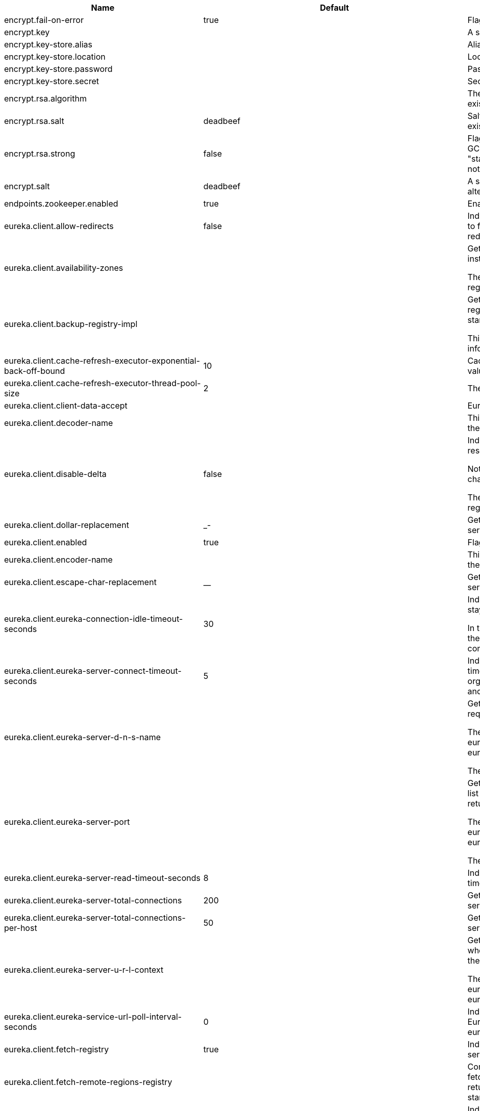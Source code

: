 |===
|Name | Default | Description

|encrypt.fail-on-error | true | Flag to say that a process should fail if there is an encryption or decryption
 error.

|encrypt.key |  | A symmetric key. As a stronger alternative consider using a keystore.

|encrypt.key-store.alias |  | Alias for a key in the store.

|encrypt.key-store.location |  | Location of the key store file, e.g. classpath:/keystore.jks.

|encrypt.key-store.password |  | Password that locks the keystore.

|encrypt.key-store.secret |  | Secret protecting the key (defaults to the same as the password).

|encrypt.rsa.algorithm |  | The RSA algorithm to use (DEFAULT or OEAP). Once it is set do not change it (or
 existing ciphers will not a decryptable).

|encrypt.rsa.salt | deadbeef | Salt for the random secret used to encrypt cipher text. Once it is set do not
 change it (or existing ciphers will not a decryptable).

|encrypt.rsa.strong | false | Flag to indicate that "strong" AES encryption should be used internally. If
 true then the GCM algorithm is applied to the AES encrypted bytes. Default is
 false (in which case "standard" CBC is used instead). Once it is set do not
 change it (or existing ciphers will not a decryptable).

|encrypt.salt | deadbeef | A salt for the symmetric key in the form of a hex-encoded byte array. As a stronger
 alternative consider using a keystore.

|endpoints.zookeeper.enabled | true | Enable the /zookeeper endpoint to inspect the state of zookeeper.

|eureka.client.allow-redirects | false | Indicates whether server can redirect a client request to a backup server/cluster.
 If set to false, the server will handle the request directly, If set to true, it
 may send HTTP redirect to the client, with a new server location.

|eureka.client.availability-zones |  | Gets the list of availability zones (used in AWS data centers) for the region in
 which this instance resides.

 The changes are effective at runtime at the next registry fetch cycle as specified
 by registryFetchIntervalSeconds.

|eureka.client.backup-registry-impl |  | Gets the name of the implementation which implements BackupRegistry to fetch the
 registry information as a fall back option for only the first time when the eureka
 client starts.

 This may be needed for applications which needs additional resiliency for registry
 information without which it cannot operate.

|eureka.client.cache-refresh-executor-exponential-back-off-bound | 10 | Cache refresh executor exponential back off related property. It is a maximum
 multiplier value for retry delay, in case where a sequence of timeouts occurred.

|eureka.client.cache-refresh-executor-thread-pool-size | 2 | The thread pool size for the cacheRefreshExecutor to initialise with

|eureka.client.client-data-accept |  | EurekaAccept name for client data accept

|eureka.client.decoder-name |  | This is a transient config and once the latest codecs are stable, can be removed
 (as there will only be one)

|eureka.client.disable-delta | false | Indicates whether the eureka client should disable fetching of delta and should
 rather resort to getting the full registry information.

 Note that the delta fetches can reduce the traffic tremendously, because the rate
 of change with the eureka server is normally much lower than the rate of fetches.

 The changes are effective at runtime at the next registry fetch cycle as specified
 by registryFetchIntervalSeconds

|eureka.client.dollar-replacement | _- | Get a replacement string for Dollar sign <code>$</code> during
 serializing/deserializing information in eureka server.

|eureka.client.enabled | true | Flag to indicate that the Eureka client is enabled.

|eureka.client.encoder-name |  | This is a transient config and once the latest codecs are stable, can be removed
 (as there will only be one)

|eureka.client.escape-char-replacement | __ | Get a replacement string for underscore sign <code>_</code> during
 serializing/deserializing information in eureka server.

|eureka.client.eureka-connection-idle-timeout-seconds | 30 | Indicates how much time (in seconds) that the HTTP connections to eureka server can
 stay idle before it can be closed.

 In the AWS environment, it is recommended that the values is 30 seconds or less,
 since the firewall cleans up the connection information after a few mins leaving
 the connection hanging in limbo

|eureka.client.eureka-server-connect-timeout-seconds | 5 | Indicates how long to wait (in seconds) before a connection to eureka server needs
 to timeout. Note that the connections in the client are pooled by
 org.apache.http.client.HttpClient and this setting affects the actual connection
 creation and also the wait time to get the connection from the pool.

|eureka.client.eureka-server-d-n-s-name |  | Gets the DNS name to be queried to get the list of eureka servers.This information
 is not required if the contract returns the service urls by implementing
 serviceUrls.

 The DNS mechanism is used when useDnsForFetchingServiceUrls is set to true and the
 eureka client expects the DNS to configured a certain way so that it can fetch
 changing eureka servers dynamically.

 The changes are effective at runtime.

|eureka.client.eureka-server-port |  | Gets the port to be used to construct the service url to contact eureka server when
 the list of eureka servers come from the DNS.This information is not required if
 the contract returns the service urls eurekaServerServiceUrls(String).

 The DNS mechanism is used when useDnsForFetchingServiceUrls is set to true and the
 eureka client expects the DNS to configured a certain way so that it can fetch
 changing eureka servers dynamically.

 The changes are effective at runtime.

|eureka.client.eureka-server-read-timeout-seconds | 8 | Indicates how long to wait (in seconds) before a read from eureka server needs to
 timeout.

|eureka.client.eureka-server-total-connections | 200 | Gets the total number of connections that is allowed from eureka client to all
 eureka servers.

|eureka.client.eureka-server-total-connections-per-host | 50 | Gets the total number of connections that is allowed from eureka client to a eureka
 server host.

|eureka.client.eureka-server-u-r-l-context |  | Gets the URL context to be used to construct the service url to contact eureka
 server when the list of eureka servers come from the DNS. This information is not
 required if the contract returns the service urls from eurekaServerServiceUrls.

 The DNS mechanism is used when useDnsForFetchingServiceUrls is set to true and the
 eureka client expects the DNS to configured a certain way so that it can fetch
 changing eureka servers dynamically. The changes are effective at runtime.

|eureka.client.eureka-service-url-poll-interval-seconds | 0 | Indicates how often(in seconds) to poll for changes to eureka server information.
 Eureka servers could be added or removed and this setting controls how soon the
 eureka clients should know about it.

|eureka.client.fetch-registry | true | Indicates whether this client should fetch eureka registry information from eureka
 server.

|eureka.client.fetch-remote-regions-registry |  | Comma separated list of regions for which the eureka registry information will be
 fetched. It is mandatory to define the availability zones for each of these regions
 as returned by availabilityZones. Failing to do so, will result in failure of
 discovery client startup.

|eureka.client.filter-only-up-instances | true | Indicates whether to get the applications after filtering the applications for
 instances with only InstanceStatus UP states.

|eureka.client.g-zip-content | true | Indicates whether the content fetched from eureka server has to be compressed
 whenever it is supported by the server. The registry information from the eureka
 server is compressed for optimum network traffic.

|eureka.client.heartbeat-executor-exponential-back-off-bound | 10 | Heartbeat executor exponential back off related property. It is a maximum
 multiplier value for retry delay, in case where a sequence of timeouts occurred.

|eureka.client.heartbeat-executor-thread-pool-size | 2 | The thread pool size for the heartbeatExecutor to initialise with

|eureka.client.initial-instance-info-replication-interval-seconds | 40 | Indicates how long initially (in seconds) to replicate instance info to the eureka
 server

|eureka.client.instance-info-replication-interval-seconds | 30 | Indicates how often(in seconds) to replicate instance changes to be replicated to
 the eureka server.

|eureka.client.log-delta-diff | false | Indicates whether to log differences between the eureka server and the eureka
 client in terms of registry information.

 Eureka client tries to retrieve only delta changes from eureka server to minimize
 network traffic. After receiving the deltas, eureka client reconciles the
 information from the server to verify it has not missed out some information.
 Reconciliation failures could happen when the client has had network issues
 communicating to server.If the reconciliation fails, eureka client gets the full
 registry information.

 While getting the full registry information, the eureka client can log the
 differences between the client and the server and this setting controls that.

 The changes are effective at runtime at the next registry fetch cycle as specified
 by registryFetchIntervalSecondsr

|eureka.client.on-demand-update-status-change | true | If set to true, local status updates via ApplicationInfoManager will trigger
 on-demand (but rate limited) register/updates to remote eureka servers

|eureka.client.prefer-same-zone-eureka | true | Indicates whether or not this instance should try to use the eureka server in the
 same zone for latency and/or other reason.

 Ideally eureka clients are configured to talk to servers in the same zone

 The changes are effective at runtime at the next registry fetch cycle as specified
 by registryFetchIntervalSeconds

|eureka.client.property-resolver |  | 

|eureka.client.proxy-host |  | Gets the proxy host to eureka server if any.

|eureka.client.proxy-password |  | Gets the proxy password if any.

|eureka.client.proxy-port |  | Gets the proxy port to eureka server if any.

|eureka.client.proxy-user-name |  | Gets the proxy user name if any.

|eureka.client.region | us-east-1 | Gets the region (used in AWS datacenters) where this instance resides.

|eureka.client.register-with-eureka | true | Indicates whether or not this instance should register its information with eureka
 server for discovery by others.

 In some cases, you do not want your instances to be discovered whereas you just
 want do discover other instances.

|eureka.client.registry-fetch-interval-seconds | 30 | Indicates how often(in seconds) to fetch the registry information from the eureka
 server.

|eureka.client.registry-refresh-single-vip-address |  | Indicates whether the client is only interested in the registry information for a
 single VIP.

|eureka.client.service-url |  | Map of availability zone to list of fully qualified URLs to communicate with eureka
 server. Each value can be a single URL or a comma separated list of alternative
 locations.

 Typically the eureka server URLs carry protocol,host,port,context and version
 information if any. Example:
 http://ec2-256-156-243-129.compute-1.amazonaws.com:7001/eureka/

 The changes are effective at runtime at the next service url refresh cycle as
 specified by eurekaServiceUrlPollIntervalSeconds.

|eureka.client.should-enforce-registration-at-init | false | Indicates whether the client should enforce registration during initialization. Defaults to false.

|eureka.client.should-unregister-on-shutdown | true | Indicates whether the client should explicitly unregister itself from the remote server
 on client shutdown.

|eureka.client.use-dns-for-fetching-service-urls | false | Indicates whether the eureka client should use the DNS mechanism to fetch a list of
 eureka servers to talk to. When the DNS name is updated to have additional servers,
 that information is used immediately after the eureka client polls for that
 information as specified in eurekaServiceUrlPollIntervalSeconds.

 Alternatively, the service urls can be returned serviceUrls, but the users should
 implement their own mechanism to return the updated list in case of changes.

 The changes are effective at runtime.

|eureka.dashboard.enabled | true | Flag to enable the Eureka dashboard. Default true.

|eureka.dashboard.path | / | The path to the Eureka dashboard (relative to the servlet path). Defaults to "/".

|eureka.instance.a-s-g-name |  | Gets the AWS autoscaling group name associated with this instance. This information
 is specifically used in an AWS environment to automatically put an instance out of
 service after the instance is launched and it has been disabled for traffic..

|eureka.instance.app-group-name |  | Get the name of the application group to be registered with eureka.

|eureka.instance.appname | unknown | Get the name of the application to be registered with eureka.

|eureka.instance.data-center-info |  | Returns the data center this instance is deployed. This information is used to get
 some AWS specific instance information if the instance is deployed in AWS.

|eureka.instance.default-address-resolution-order | [] | 

|eureka.instance.environment |  | 

|eureka.instance.health-check-url |  | Gets the absolute health check page URL for this instance. The users can provide
 the healthCheckUrlPath if the health check page resides in the same instance
 talking to eureka, else in the cases where the instance is a proxy for some other
 server, users can provide the full URL. If the full URL is provided it takes
 precedence.

 <p>
 It is normally used for making educated decisions based on the health of the
 instance - for example, it can be used to determine whether to proceed deployments
 to an entire farm or stop the deployments without causing further damage. The full
 URL should follow the format http://${eureka.hostname}:7001/ where the value
 ${eureka.hostname} is replaced at runtime.

|eureka.instance.health-check-url-path |  | Gets the relative health check URL path for this instance. The health check page
 URL is then constructed out of the hostname and the type of communication - secure
 or unsecure as specified in securePort and nonSecurePort.

 It is normally used for making educated decisions based on the health of the
 instance - for example, it can be used to determine whether to proceed deployments
 to an entire farm or stop the deployments without causing further damage.

|eureka.instance.home-page-url |  | Gets the absolute home page URL for this instance. The users can provide the
 homePageUrlPath if the home page resides in the same instance talking to eureka,
 else in the cases where the instance is a proxy for some other server, users can
 provide the full URL. If the full URL is provided it takes precedence.

 It is normally used for informational purposes for other services to use it as a
 landing page. The full URL should follow the format http://${eureka.hostname}:7001/
 where the value ${eureka.hostname} is replaced at runtime.

|eureka.instance.home-page-url-path | / | Gets the relative home page URL Path for this instance. The home page URL is then
 constructed out of the hostName and the type of communication - secure or unsecure.

 It is normally used for informational purposes for other services to use it as a
 landing page.

|eureka.instance.hostname |  | The hostname if it can be determined at configuration time (otherwise it will be
 guessed from OS primitives).

|eureka.instance.initial-status |  | Initial status to register with rmeote Eureka server.

|eureka.instance.instance-enabled-onit | false | Indicates whether the instance should be enabled for taking traffic as soon as it
 is registered with eureka. Sometimes the application might need to do some
 pre-processing before it is ready to take traffic.

|eureka.instance.instance-id |  | Get the unique Id (within the scope of the appName) of this instance to be
 registered with eureka.

|eureka.instance.ip-address |  | Get the IPAdress of the instance. This information is for academic purposes only as
 the communication from other instances primarily happen using the information
 supplied in {@link #getHostName(boolean)}.

|eureka.instance.lease-expiration-duration-in-seconds | 90 | Indicates the time in seconds that the eureka server waits since it received the
 last heartbeat before it can remove this instance from its view and there by
 disallowing traffic to this instance.

 Setting this value too long could mean that the traffic could be routed to the
 instance even though the instance is not alive. Setting this value too small could
 mean, the instance may be taken out of traffic because of temporary network
 glitches.This value to be set to atleast higher than the value specified in
 leaseRenewalIntervalInSeconds.

|eureka.instance.lease-renewal-interval-in-seconds | 30 | Indicates how often (in seconds) the eureka client needs to send heartbeats to
 eureka server to indicate that it is still alive. If the heartbeats are not
 received for the period specified in leaseExpirationDurationInSeconds, eureka
 server will remove the instance from its view, there by disallowing traffic to this
 instance.

 Note that the instance could still not take traffic if it implements
 HealthCheckCallback and then decides to make itself unavailable.

|eureka.instance.metadata-map |  | Gets the metadata name/value pairs associated with this instance. This information
 is sent to eureka server and can be used by other instances.

|eureka.instance.namespace | eureka | Get the namespace used to find properties. Ignored in Spring Cloud.

|eureka.instance.non-secure-port | 80 | Get the non-secure port on which the instance should receive traffic.

|eureka.instance.non-secure-port-enabled | true | Indicates whether the non-secure port should be enabled for traffic or not.

|eureka.instance.prefer-ip-address | false | Flag to say that, when guessing a hostname, the IP address of the server should be
 used in prference to the hostname reported by the OS.

|eureka.instance.registry.default-open-for-traffic-count | 1 | Value used in determining when leases are cancelled, default to 1 for standalone.
 Should be set to 0 for peer replicated eurekas

|eureka.instance.registry.expected-number-of-renews-per-min | 1 | 

|eureka.instance.secure-health-check-url |  | Gets the absolute secure health check page URL for this instance. The users can
 provide the secureHealthCheckUrl if the health check page resides in the same
 instance talking to eureka, else in the cases where the instance is a proxy for
 some other server, users can provide the full URL. If the full URL is provided it
 takes precedence.

 <p>
 It is normally used for making educated decisions based on the health of the
 instance - for example, it can be used to determine whether to proceed deployments
 to an entire farm or stop the deployments without causing further damage. The full
 URL should follow the format http://${eureka.hostname}:7001/ where the value
 ${eureka.hostname} is replaced at runtime.

|eureka.instance.secure-port | 443 | Get the Secure port on which the instance should receive traffic.

|eureka.instance.secure-port-enabled | false | Indicates whether the secure port should be enabled for traffic or not.

|eureka.instance.secure-virtual-host-name | unknown | Gets the secure virtual host name defined for this instance.

 This is typically the way other instance would find this instance by using the
 secure virtual host name.Think of this as similar to the fully qualified domain
 name, that the users of your services will need to find this instance.

|eureka.instance.status-page-url |  | Gets the absolute status page URL path for this instance. The users can provide the
 statusPageUrlPath if the status page resides in the same instance talking to
 eureka, else in the cases where the instance is a proxy for some other server,
 users can provide the full URL. If the full URL is provided it takes precedence.

 It is normally used for informational purposes for other services to find about the
 status of this instance. Users can provide a simple HTML indicating what is the
 current status of the instance.

|eureka.instance.status-page-url-path |  | Gets the relative status page URL path for this instance. The status page URL is
 then constructed out of the hostName and the type of communication - secure or
 unsecure as specified in securePort and nonSecurePort.

 It is normally used for informational purposes for other services to find about the
 status of this instance. Users can provide a simple HTML indicating what is the
 current status of the instance.

|eureka.instance.virtual-host-name | unknown | Gets the virtual host name defined for this instance.

 This is typically the way other instance would find this instance by using the
 virtual host name.Think of this as similar to the fully qualified domain name, that
 the users of your services will need to find this instance.

|eureka.server.a-s-g-cache-expiry-timeout-ms | 0 | 

|eureka.server.a-s-g-query-timeout-ms | 300 | 

|eureka.server.a-s-g-update-interval-ms | 0 | 

|eureka.server.a-w-s-access-id |  | 

|eureka.server.a-w-s-secret-key |  | 

|eureka.server.batch-replication | false | 

|eureka.server.binding-strategy |  | 

|eureka.server.delta-retention-timer-interval-in-ms | 0 | 

|eureka.server.disable-delta | false | 

|eureka.server.disable-delta-for-remote-regions | false | 

|eureka.server.disable-transparent-fallback-to-other-region | false | 

|eureka.server.e-i-p-bind-rebind-retries | 3 | 

|eureka.server.e-i-p-binding-retry-interval-ms | 0 | 

|eureka.server.e-i-p-binding-retry-interval-ms-when-unbound | 0 | 

|eureka.server.enable-replicated-request-compression | false | 

|eureka.server.enable-self-preservation | true | 

|eureka.server.eviction-interval-timer-in-ms | 0 | 

|eureka.server.g-zip-content-from-remote-region | true | 

|eureka.server.json-codec-name |  | 

|eureka.server.list-auto-scaling-groups-role-name | ListAutoScalingGroups | 

|eureka.server.log-identity-headers | true | 

|eureka.server.max-elements-in-peer-replication-pool | 10000 | 

|eureka.server.max-elements-in-status-replication-pool | 10000 | 

|eureka.server.max-idle-thread-age-in-minutes-for-peer-replication | 15 | 

|eureka.server.max-idle-thread-in-minutes-age-for-status-replication | 10 | 

|eureka.server.max-threads-for-peer-replication | 20 | 

|eureka.server.max-threads-for-status-replication | 1 | 

|eureka.server.max-time-for-replication | 30000 | 

|eureka.server.min-available-instances-for-peer-replication | -1 | 

|eureka.server.min-threads-for-peer-replication | 5 | 

|eureka.server.min-threads-for-status-replication | 1 | 

|eureka.server.number-of-replication-retries | 5 | 

|eureka.server.peer-eureka-nodes-update-interval-ms | 0 | 

|eureka.server.peer-eureka-status-refresh-time-interval-ms | 0 | 

|eureka.server.peer-node-connect-timeout-ms | 200 | 

|eureka.server.peer-node-connection-idle-timeout-seconds | 30 | 

|eureka.server.peer-node-read-timeout-ms | 200 | 

|eureka.server.peer-node-total-connections | 1000 | 

|eureka.server.peer-node-total-connections-per-host | 500 | 

|eureka.server.prime-aws-replica-connections | true | 

|eureka.server.property-resolver |  | 

|eureka.server.rate-limiter-burst-size | 10 | 

|eureka.server.rate-limiter-enabled | false | 

|eureka.server.rate-limiter-full-fetch-average-rate | 100 | 

|eureka.server.rate-limiter-privileged-clients |  | 

|eureka.server.rate-limiter-registry-fetch-average-rate | 500 | 

|eureka.server.rate-limiter-throttle-standard-clients | false | 

|eureka.server.registry-sync-retries | 0 | 

|eureka.server.registry-sync-retry-wait-ms | 0 | 

|eureka.server.remote-region-app-whitelist |  | 

|eureka.server.remote-region-connect-timeout-ms | 1000 | 

|eureka.server.remote-region-connection-idle-timeout-seconds | 30 | 

|eureka.server.remote-region-fetch-thread-pool-size | 20 | 

|eureka.server.remote-region-read-timeout-ms | 1000 | 

|eureka.server.remote-region-registry-fetch-interval | 30 | 

|eureka.server.remote-region-total-connections | 1000 | 

|eureka.server.remote-region-total-connections-per-host | 500 | 

|eureka.server.remote-region-trust-store |  | 

|eureka.server.remote-region-trust-store-password | changeit | 

|eureka.server.remote-region-urls |  | 

|eureka.server.remote-region-urls-with-name |  | 

|eureka.server.renewal-percent-threshold | 0.85 | 

|eureka.server.renewal-threshold-update-interval-ms | 0 | 

|eureka.server.response-cache-auto-expiration-in-seconds | 180 | 

|eureka.server.response-cache-update-interval-ms | 0 | 

|eureka.server.retention-time-in-m-s-in-delta-queue | 0 | 

|eureka.server.route53-bind-rebind-retries | 3 | 

|eureka.server.route53-binding-retry-interval-ms | 0 | 

|eureka.server.route53-domain-t-t-l | 30 | 

|eureka.server.sync-when-timestamp-differs | true | 

|eureka.server.use-read-only-response-cache | true | 

|eureka.server.wait-time-in-ms-when-sync-empty | 0 | 

|eureka.server.xml-codec-name |  | 

|health.config.enabled | false | Flag to indicate that the config server health indicator should be installed.

|health.config.time-to-live | 0 | Time to live for cached result, in milliseconds. Default 300000 (5 min).

|hystrix.metrics.enabled | true | Enable Hystrix metrics polling. Defaults to true.

|hystrix.metrics.polling-interval-ms | 2000 | Interval between subsequent polling of metrics. Defaults to 2000 ms.

|management.endpoint.bindings.cache.time-to-live | 0ms | Maximum time that a response can be cached.

|management.endpoint.bindings.enabled | true | Whether to enable the bindings endpoint.

|management.endpoint.bus-env.enabled | true | Whether to enable the bus-env endpoint.

|management.endpoint.bus-refresh.enabled | true | Whether to enable the bus-refresh endpoint.

|management.endpoint.channels.cache.time-to-live | 0ms | Maximum time that a response can be cached.

|management.endpoint.channels.enabled | true | Whether to enable the channels endpoint.

|management.endpoint.consul.cache.time-to-live | 0ms | Maximum time that a response can be cached.

|management.endpoint.consul.enabled | true | Whether to enable the consul endpoint.

|management.endpoint.env.post.enabled | true | Enable changing the Environment through a POST to /env.

|management.endpoint.features.cache.time-to-live | 0ms | Maximum time that a response can be cached.

|management.endpoint.features.enabled | true | Whether to enable the features endpoint.

|management.endpoint.hystrix.config |  | Hystrix settings. These are traditionally set using servlet parameters. Refer to
 the documentation of Hystrix for more details.

|management.endpoint.hystrix.stream.enabled | true | Whether to enable the hystrix.stream endpoint.

|management.endpoint.pause.enabled | true | Enable the /pause endpoint (to send Lifecycle.stop()).

|management.endpoint.refresh.enabled | true | Enable the /refresh endpoint to refresh configuration and re-initialize refresh scoped beans.

|management.endpoint.restart.enabled | true | Enable the /restart endpoint to restart the application context.

|management.endpoint.resume.enabled | true | Enable the /resume endpoint (to send Lifecycle.start()).

|management.endpoint.service-registry.cache.time-to-live | 0ms | Maximum time that a response can be cached.

|management.endpoint.service-registry.enabled | true | Whether to enable the service-registry endpoint.

|management.health.refresh.enabled | true | Enable the health endpoint for the refresh scope.

|management.health.zookeeper.enabled | true | Enable the health endpoint for zookeeper.

|proxy.auth.load-balanced | false | 

|proxy.auth.routes |  | Authentication strategy per route.

|ribbon.eager-load.clients |  | 

|ribbon.eager-load.enabled | false | 

|ribbon.secure-ports |  | 

|spring.cloud.bus.ack.destination-service |  | Service that wants to listen to acks. By default null (meaning all services).

|spring.cloud.bus.ack.enabled | true | Flag to switch off acks (default on).

|spring.cloud.bus.destination | springCloudBus | Name of Spring Cloud Stream destination for messages.

|spring.cloud.bus.enabled | true | Flag to indicate that the bus is enabled.

|spring.cloud.bus.env.enabled | true | Flag to switch off environment change events (default on).

|spring.cloud.bus.id | application | The identifier for this application instance.

|spring.cloud.bus.refresh.enabled | true | Flag to switch off refresh events (default on).

|spring.cloud.bus.trace.enabled | false | Flag to switch on tracing of acks (default off).

|spring.cloud.cloudfoundry.discovery.default-server-port | 80 | Port to use when no port is defined by ribbon.

|spring.cloud.cloudfoundry.discovery.enabled | true | Flag to indicate that discovery is enabled.

|spring.cloud.cloudfoundry.discovery.heartbeat-frequency | 5000 | Frequency in milliseconds of poll for heart beat. The client will poll on this
 frequency and broadcast a list of service ids.

|spring.cloud.cloudfoundry.org |  | Organization name to initially target.

|spring.cloud.cloudfoundry.password |  | Password for user to authenticate and obtain token.

|spring.cloud.cloudfoundry.skip-ssl-validation | false | 

|spring.cloud.cloudfoundry.space |  | Space name to initially target.

|spring.cloud.cloudfoundry.url |  | URL of Cloud Foundry API (Cloud Controller).

|spring.cloud.cloudfoundry.username |  | Username to authenticate (usually an email address).

|spring.cloud.config.allow-override | true | Flag to indicate that {@link #isOverrideSystemProperties()
 systemPropertiesOverride} can be used. Set to false to prevent users from changing
 the default accidentally. Default true.

|spring.cloud.config.discovery.enabled | false | Flag to indicate that config server discovery is enabled (config server URL
 will be looked up via discovery).

|spring.cloud.config.discovery.service-id | configserver | Service id to locate config server.

|spring.cloud.config.enabled | true | Flag to say that remote configuration is enabled. Default true;

|spring.cloud.config.fail-fast | false | Flag to indicate that failure to connect to the server is fatal (default false).

|spring.cloud.config.headers |  | Additional headers used to create the client request.

|spring.cloud.config.label |  | The label name to use to pull remote configuration properties. The default is set
 on the server (generally "master" for a git based server).

|spring.cloud.config.name |  | Name of application used to fetch remote properties.

|spring.cloud.config.override-none | false | Flag to indicate that when {@link #setAllowOverride(boolean) allowOverride} is
 true, external properties should take lowest priority, and not override any
 existing property sources (including local config files). Default false.

|spring.cloud.config.override-system-properties | true | Flag to indicate that the external properties should override system properties.
 Default true.

|spring.cloud.config.password |  | The password to use (HTTP Basic) when contacting the remote server.

|spring.cloud.config.profile | default | The default profile to use when fetching remote configuration (comma-separated).
 Default is "default".

|spring.cloud.config.request-read-timeout | 0 | timeout on waiting to read data from the Config Server.

|spring.cloud.config.retry.initial-interval | 1000 | Initial retry interval in milliseconds.

|spring.cloud.config.retry.max-attempts | 6 | Maximum number of attempts.

|spring.cloud.config.retry.max-interval | 2000 | Maximum interval for backoff.

|spring.cloud.config.retry.multiplier | 1.1 | Multiplier for next interval.

|spring.cloud.config.send-state | true | Flag to indicate whether to send state. Default true.

|spring.cloud.config.server.accept-empty | true | Flag to indicate that If HTTP 404 needs to be sent if Application is not Found

|spring.cloud.config.server.bootstrap | false | Flag indicating that the config server should initialize its own Environment with
 properties from the remote repository. Off by default because it delays startup but
 can be useful when embedding the server in another application.

|spring.cloud.config.server.default-application-name | application | Default application name when incoming requests do not have a specific one.

|spring.cloud.config.server.default-label |  | Default repository label when incoming requests do not have a specific label.

|spring.cloud.config.server.default-profile | default | Default application profile when incoming requests do not have a specific one.

|spring.cloud.config.server.encrypt.enabled | true | Enable decryption of environment properties before sending to client.

|spring.cloud.config.server.git.basedir |  | Base directory for local working copy of repository.

|spring.cloud.config.server.git.clone-on-start | false | Flag to indicate that the repository should be cloned on startup (not on demand). Generally leads to slower startup but faster first query.

|spring.cloud.config.server.git.default-label |  | The default label to be used with the remore repository

|spring.cloud.config.server.git.delete-untracked-branches | false | Flag to indicate that the branch should be deleted locally if it's origin tracked branch was removed.

|spring.cloud.config.server.git.force-pull | false | Flag to indicate that the repository should force pull. If true discard any local changes and take from remote repository.

|spring.cloud.config.server.git.host-key |  | Valid SSH host key. Must be set if hostKeyAlgorithm is also set.

|spring.cloud.config.server.git.host-key-algorithm |  | One of ssh-dss, ssh-rsa, ecdsa-sha2-nistp256, ecdsa-sha2-nistp384, or ecdsa-sha2-nistp521. Must be set if hostKey is also set.

|spring.cloud.config.server.git.ignore-local-ssh-settings | false | If true, use property-based instead of file-based SSH config.

|spring.cloud.config.server.git.known-hosts-file |  | Location of custom .known_hosts file.

|spring.cloud.config.server.git.order |  | The order of the environment repository.

|spring.cloud.config.server.git.passphrase |  | Passphrase for unlocking your ssh private key.

|spring.cloud.config.server.git.password |  | Password for authentication with remote repository.

|spring.cloud.config.server.git.preferred-authentications |  | Override server authentication method order. This should allow for evading login prompts if server has keyboard-interactive authentication before the publickey method.

|spring.cloud.config.server.git.private-key |  | Valid SSH private key. Must be set if ignoreLocalSshSettings is true and Git URI is SSH format.

|spring.cloud.config.server.git.proxy |  | HTTP proxy configuration.

|spring.cloud.config.server.git.refresh-rate | 0 | Time (in seconds) between refresh of the git repository

|spring.cloud.config.server.git.repos |  | Map of repository identifier to location and other properties.

|spring.cloud.config.server.git.search-paths |  | Search paths to use within local working copy. By default searches only the root.

|spring.cloud.config.server.git.skip-ssl-validation | false | Flag to indicate that SSL certificate validation should be bypassed when
 communicating with a repository served over an HTTPS connection.

|spring.cloud.config.server.git.strict-host-key-checking | true | If false, ignore errors with host key

|spring.cloud.config.server.git.timeout | 5 | Timeout (in seconds) for obtaining HTTP or SSH connection (if applicable), defaults to 5 seconds.

|spring.cloud.config.server.git.uri |  | URI of remote repository.

|spring.cloud.config.server.git.username |  | Username for authentication with remote repository.

|spring.cloud.config.server.health.repositories |  | 

|spring.cloud.config.server.jdbc.order | 0 | 

|spring.cloud.config.server.jdbc.sql | SELECT KEY, VALUE from PROPERTIES where APPLICATION=? and PROFILE=? and LABEL=? | SQL used to query database for keys and values

|spring.cloud.config.server.native.add-label-locations | true | Flag to determine whether label locations should be added.

|spring.cloud.config.server.native.default-label | master | 

|spring.cloud.config.server.native.fail-on-error | false | Flag to determine how to handle exceptions during decryption (default false).

|spring.cloud.config.server.native.order |  | 

|spring.cloud.config.server.native.search-locations | [] | Locations to search for configuration files. Defaults to the same as a Spring Boot
 app so [classpath:/,classpath:/config/,file:./,file:./config/].

|spring.cloud.config.server.native.version |  | Version string to be reported for native repository

|spring.cloud.config.server.overrides |  | Extra map for a property source to be sent to all clients unconditionally.

|spring.cloud.config.server.prefix |  | Prefix for configuration resource paths (default is empty). Useful when embedding
 in another application when you don't want to change the context path or servlet
 path.

|spring.cloud.config.server.strip-document-from-yaml | true | Flag to indicate that YAML documents that are text or collections (not a map)
 should be returned in "native" form.

|spring.cloud.config.server.svn.basedir |  | Base directory for local working copy of repository.

|spring.cloud.config.server.svn.default-label |  | The default label to be used with the remore repository

|spring.cloud.config.server.svn.order |  | The order of the environment repository.

|spring.cloud.config.server.svn.passphrase |  | Passphrase for unlocking your ssh private key.

|spring.cloud.config.server.svn.password |  | Password for authentication with remote repository.

|spring.cloud.config.server.svn.search-paths |  | Search paths to use within local working copy. By default searches only the root.

|spring.cloud.config.server.svn.strict-host-key-checking | true | Reject incoming SSH host keys from remote servers not in the known host list.

|spring.cloud.config.server.svn.uri |  | URI of remote repository.

|spring.cloud.config.server.svn.username |  | Username for authentication with remote repository.

|spring.cloud.config.server.vault.backend | secret | Vault backend. Defaults to secret.

|spring.cloud.config.server.vault.default-key | application | The key in vault shared by all applications. Defaults to application. Set to empty to disable.

|spring.cloud.config.server.vault.host | 127.0.0.1 | Vault host. Defaults to 127.0.0.1.

|spring.cloud.config.server.vault.kv-version | 1 | Value to indicate which version of Vault kv backend is used. Defaults to 1.

|spring.cloud.config.server.vault.order |  | 

|spring.cloud.config.server.vault.port | 8200 | Vault port. Defaults to 8200.

|spring.cloud.config.server.vault.profile-separator | , | Vault profile separator. Defaults to comma.

|spring.cloud.config.server.vault.proxy |  | HTTP proxy configuration.

|spring.cloud.config.server.vault.scheme | http | Vault scheme. Defaults to http.

|spring.cloud.config.server.vault.skip-ssl-validation | false | Flag to indicate that SSL certificate validation should be bypassed when communicating with a repository served
 over an HTTPS connection.

|spring.cloud.config.server.vault.timeout | 5 | Timeout (in seconds) for obtaining HTTP connection, defaults to 5 seconds.

|spring.cloud.config.token |  | Security Token passed thru to underlying environment repository.

|spring.cloud.config.uri | [http://localhost:8888] | The URI of the remote server (default http://localhost:8888).

|spring.cloud.config.username |  | The username to use (HTTP Basic) when contacting the remote server.

|spring.cloud.consul.config.acl-token |  | 

|spring.cloud.consul.config.data-key | data | If format is Format.PROPERTIES or Format.YAML
 then the following field is used as key to look up consul for configuration.

|spring.cloud.consul.config.default-context | application | 

|spring.cloud.consul.config.enabled | true | 

|spring.cloud.consul.config.fail-fast | true | Throw exceptions during config lookup if true, otherwise, log warnings.

|spring.cloud.consul.config.format |  | 

|spring.cloud.consul.config.name |  | Alternative to spring.application.name to use in looking up values in consul KV.

|spring.cloud.consul.config.prefix | config | 

|spring.cloud.consul.config.profile-separator | , | 

|spring.cloud.consul.config.watch.delay | 1000 | The value of the fixed delay for the watch in millis. Defaults to 1000.

|spring.cloud.consul.config.watch.enabled | true | If the watch is enabled. Defaults to true.

|spring.cloud.consul.config.watch.wait-time | 55 | The number of seconds to wait (or block) for watch query, defaults to 55.
 Needs to be less than default ConsulClient (defaults to 60). To increase ConsulClient
 timeout create a ConsulClient bean with a custom ConsulRawClient with a custom
 HttpClient.

|spring.cloud.consul.discovery.acl-token |  | 

|spring.cloud.consul.discovery.catalog-services-watch-delay | 1000 | The delay between calls to watch consul catalog in millis, default is 1000.

|spring.cloud.consul.discovery.catalog-services-watch-timeout | 2 | The number of seconds to block while watching consul catalog, default is 2.

|spring.cloud.consul.discovery.datacenters |  | Map of serviceId's -> datacenter to query for in server list.
 This allows looking up services in another datacenters.

|spring.cloud.consul.discovery.default-query-tag |  | Tag to query for in service list if one is not listed in serverListQueryTags.

|spring.cloud.consul.discovery.default-zone-metadata-name | zone | Service instance zone comes from metadata.
 This allows changing the metadata tag name.

|spring.cloud.consul.discovery.deregister | true | Disable automatic de-registration of service in consul.

|spring.cloud.consul.discovery.enabled | true | Is service discovery enabled?

|spring.cloud.consul.discovery.fail-fast | true | Throw exceptions during service registration if true, otherwise, log
 warnings (defaults to true).

|spring.cloud.consul.discovery.health-check-critical-timeout |  | Timeout to deregister services critical for longer than timeout (e.g. 30m).
 Requires consul version 7.x or higher.

|spring.cloud.consul.discovery.health-check-interval | 10s | How often to perform the health check (e.g. 10s), defaults to 10s.

|spring.cloud.consul.discovery.health-check-path | /actuator/health | Alternate server path to invoke for health checking

|spring.cloud.consul.discovery.health-check-timeout |  | Timeout for health check (e.g. 10s).

|spring.cloud.consul.discovery.health-check-tls-skip-verify |  | Skips certificate verification during service checks if true, otherwise
 runs certificate verification.

|spring.cloud.consul.discovery.health-check-url |  | Custom health check url to override default

|spring.cloud.consul.discovery.heartbeat.enabled | false | 

|spring.cloud.consul.discovery.heartbeat.interval-ratio |  | 

|spring.cloud.consul.discovery.heartbeat.ttl-unit | s | 

|spring.cloud.consul.discovery.heartbeat.ttl-value | 30 | 

|spring.cloud.consul.discovery.hostname |  | Hostname to use when accessing server

|spring.cloud.consul.discovery.instance-group |  | Service instance group

|spring.cloud.consul.discovery.instance-id |  | Unique service instance id

|spring.cloud.consul.discovery.instance-zone |  | Service instance zone

|spring.cloud.consul.discovery.ip-address |  | IP address to use when accessing service (must also set preferIpAddress to use)

|spring.cloud.consul.discovery.lifecycle.enabled | true | 

|spring.cloud.consul.discovery.management-port |  | Port to register the management service under (defaults to management port)

|spring.cloud.consul.discovery.management-suffix | management | Suffix to use when registering management service

|spring.cloud.consul.discovery.management-tags |  | Tags to use when registering management service

|spring.cloud.consul.discovery.port |  | Port to register the service under (defaults to listening port)

|spring.cloud.consul.discovery.prefer-agent-address | false | Source of how we will determine the address to use

|spring.cloud.consul.discovery.prefer-ip-address | false | Use ip address rather than hostname during registration

|spring.cloud.consul.discovery.query-passing | false | Add the 'passing` parameter to /v1/health/service/serviceName.
 This pushes health check passing to the server.

|spring.cloud.consul.discovery.register | true | Register as a service in consul.

|spring.cloud.consul.discovery.register-health-check | true | Register health check in consul. Useful during development of a service.

|spring.cloud.consul.discovery.scheme | http | Whether to register an http or https service

|spring.cloud.consul.discovery.server-list-query-tags |  | Map of serviceId's -> tag to query for in server list.
 This allows filtering services by a single tag.

|spring.cloud.consul.discovery.service-name |  | Service name

|spring.cloud.consul.discovery.tags |  | Tags to use when registering service

|spring.cloud.consul.enabled | true | Is spring cloud consul enabled

|spring.cloud.consul.host | localhost | Consul agent hostname. Defaults to 'localhost'.

|spring.cloud.consul.port | 8500 | Consul agent port. Defaults to '8500'.

|spring.cloud.consul.retry.initial-interval | 1000 | Initial retry interval in milliseconds.

|spring.cloud.consul.retry.max-attempts | 6 | Maximum number of attempts.

|spring.cloud.consul.retry.max-interval | 2000 | Maximum interval for backoff.

|spring.cloud.consul.retry.multiplier | 1.1 | Multiplier for next interval.

|spring.cloud.consul.scheme |  | Consul agent scheme (HTTP/HTTPS). If there is no scheme in address - client will use HTTP.

|spring.cloud.discovery.client.health-indicator.enabled | true | 

|spring.cloud.discovery.client.health-indicator.include-description | false | 

|spring.cloud.discovery.client.simple.instances |  | 

|spring.cloud.discovery.client.simple.local.metadata |  | Metadata for the service instance. Can be used by discovery clients to modify
 their behaviour per instance, e.g. when load balancing.

|spring.cloud.discovery.client.simple.local.service-id |  | The identifier or name for the service. Multiple instances might share the same
 service id.

|spring.cloud.discovery.client.simple.local.uri |  | The URI of the service instance. Will be parsed to extract the scheme, hos and
 port.

|spring.cloud.hypermedia.refresh.fixed-delay | 5000 | 

|spring.cloud.hypermedia.refresh.initial-delay | 10000 | 

|spring.cloud.inetutils.default-hostname | localhost | The default hostname. Used in case of errors.

|spring.cloud.inetutils.default-ip-address | 127.0.0.1 | The default ipaddress. Used in case of errors.

|spring.cloud.inetutils.ignored-interfaces |  | List of Java regex expressions for network interfaces that will be ignored.

|spring.cloud.inetutils.preferred-networks |  | List of Java regex expressions for network addresses that will be preferred.

|spring.cloud.inetutils.timeout-seconds | 1 | Timeout in seconds for calculating hostname.

|spring.cloud.inetutils.use-only-site-local-interfaces | false | Use only interfaces with site local addresses. See {@link InetAddress#isSiteLocalAddress()} for more details.

|spring.cloud.loadbalancer.retry.enabled | true | 

|spring.cloud.refresh.extra-refreshable | true | Additional class names for beans to post process into refresh scope.

|spring.cloud.service-registry.auto-registration.enabled | true | If Auto-Service Registration is enabled, default to true.

|spring.cloud.service-registry.auto-registration.fail-fast | false | Should startup fail if there is no AutoServiceRegistration, default to false.

|spring.cloud.service-registry.auto-registration.register-management | true | Whether to register the management as a service, defaults to true

|spring.cloud.stream.binders |  | Additional per-binder properties (see {@link BinderProperties}) if more then one binder of the same type is used
 (i.e., connect to multiple instances of RabbitMq). Here you can specify multiple
 binder configurations, each with different environment settings. For example;
 spring.cloud.stream.binders.rabbit1.environment. . . , spring.cloud.stream.binders.rabbit2.environment. . .

|spring.cloud.stream.binding-retry-interval | 30 | Retry interval (in seconds) used to schedule binding attempts. Default: 30 sec.

|spring.cloud.stream.bindings |  | Additional binding properties (see {@link BinderProperties}) per binding name (e.g., 'input`).

 For example; This sets the content-type for the 'input' binding of a Sink application:
 'spring.cloud.stream.bindings.input.contentType=text/plain'

|spring.cloud.stream.consul.binder.event-timeout | 5 | 

|spring.cloud.stream.default-binder |  | The name of the binder to use by all bindings in the event multiple binders available (e.g., 'rabbit');

|spring.cloud.stream.dynamic-destinations | [] | A list of destinations that can be bound dynamically. If set, only listed destinations can be bound.

|spring.cloud.stream.instance-count | 1 | The number of deployed instances of an application.
 Default: 1.
 NOTE: Could also be managed per individual binding
 "spring.cloud.stream.bindings.foo.consumer.instance-count" where 'foo' is
 the name of the binding.

|spring.cloud.stream.instance-index | 0 | The instance id of the application: a number from 0 to instanceCount-1.
 Used for partitioning and with Kafka.
 NOTE: Could also be managed per individual binding
 "spring.cloud.stream.bindings.foo.consumer.instance-index" where 'foo' is
 the name of the binding.

|spring.cloud.stream.integration.message-handler-not-propagated-headers |  | Message header names that will NOT be copied from the inbound message.

|spring.cloud.stream.metrics.export-properties |  | List of properties that are going to be appended to each message. This gets
 populate by onApplicationEvent, once the context refreshes to avoid overhead of
 doing per message basis.

|spring.cloud.stream.metrics.key |  | The name of the metric being emitted. Should be an unique value per application.
 Defaults to: ${spring.application.name:${vcap.application.name:${spring.config.name:application}}}

|spring.cloud.stream.metrics.meter-filter |  | Pattern to control the 'meters' one wants to capture. By default all 'meters' will be captured.
 For example, 'spring.integration.*' will only capture metric information for meters whose name starts with 'spring.integration'.

|spring.cloud.stream.metrics.properties |  | Application properties that should be added to the metrics payload
 For example: `spring.application**`

|spring.cloud.stream.metrics.schedule-interval | 60s | Interval expressed as Duration for scheduling metrics snapshots publishing.
 Defaults to 60 seconds

|spring.cloud.stream.rabbit.binder.admin-addresses | [] | Urls for management plugins; only needed for queue affinity.

|spring.cloud.stream.rabbit.binder.admin-adresses |  | 

|spring.cloud.stream.rabbit.binder.compression-level | 0 | Compression level for compressed bindings; see 'java.util.zip.Deflator'.

|spring.cloud.stream.rabbit.binder.connection-name-prefix |  | Prefix for connection names from this binder.

|spring.cloud.stream.rabbit.binder.nodes | [] | Cluster member node names; only needed for queue affinity.

|spring.cloud.stream.rabbit.bindings |  | 

|spring.cloud.zookeeper.base-sleep-time-ms | 50 | Initial amount of time to wait between retries

|spring.cloud.zookeeper.block-until-connected-unit |  | The unit of time related to blocking on connection to Zookeeper

|spring.cloud.zookeeper.block-until-connected-wait | 10 | Wait time to block on connection to Zookeeper

|spring.cloud.zookeeper.connect-string | localhost:2181 | Connection string to the Zookeeper cluster

|spring.cloud.zookeeper.default-health-endpoint |  | Default health endpoint that will be checked to verify that a dependency is alive

|spring.cloud.zookeeper.dependencies |  | Mapping of alias to ZookeeperDependency. From Ribbon perspective the alias
 is actually serviceID since Ribbon can't accept nested structures in serviceID

|spring.cloud.zookeeper.dependency-configurations |  | 

|spring.cloud.zookeeper.dependency-names |  | 

|spring.cloud.zookeeper.discovery.enabled | true | 

|spring.cloud.zookeeper.discovery.initial-status |  | The initial status of this instance (defaults to {@link StatusConstants#STATUS_UP}).

|spring.cloud.zookeeper.discovery.instance-host |  | Predefined host with which a service can register itself in Zookeeper. Corresponds
 to the {code address} from the URI spec.

|spring.cloud.zookeeper.discovery.instance-id |  | Id used to register with zookeeper. Defaults to a random UUID.

|spring.cloud.zookeeper.discovery.instance-port |  | Port to register the service under (defaults to listening port)

|spring.cloud.zookeeper.discovery.instance-ssl-port |  | Ssl port of the registered service.

|spring.cloud.zookeeper.discovery.metadata |  | Gets the metadata name/value pairs associated with this instance. This information
 is sent to zookeeper and can be used by other instances.

|spring.cloud.zookeeper.discovery.register | true | Register as a service in zookeeper.

|spring.cloud.zookeeper.discovery.root | /services | Root Zookeeper folder in which all instances are registered

|spring.cloud.zookeeper.discovery.uri-spec | {scheme}://{address}:{port} | The URI specification to resolve during service registration in Zookeeper

|spring.cloud.zookeeper.enabled | true | Is Zookeeper enabled

|spring.cloud.zookeeper.max-retries | 10 | Max number of times to retry

|spring.cloud.zookeeper.max-sleep-ms | 500 | Max time in ms to sleep on each retry

|spring.cloud.zookeeper.prefix |  | Common prefix that will be applied to all Zookeeper dependencies' paths

|spring.integration.poller.fixed-delay | 1000 | Fixed delay for default poller.

|spring.integration.poller.max-messages-per-poll | 1 | Maximum messages per poll for the default poller.

|spring.sleuth.annotation.enabled | true | 

|spring.sleuth.async.configurer.enabled | true | Enable default AsyncConfigurer.

|spring.sleuth.async.enabled | true | Enable instrumenting async related components so that the tracing information is passed between threads.

|spring.sleuth.baggage-keys |  | List of baggage key names that should be propagated out of process.
 These keys will be prefixed with `baggage` before the actual key.
 This property is set in order to be backward compatible with previous
 Sleuth versions.

 @see brave.propagation.ExtraFieldPropagation.FactoryBuilder#addPrefixedFields(String, java.util.Collection)

|spring.sleuth.enabled | true | 

|spring.sleuth.feign.enabled | true | Enable span information propagation when using Feign.

|spring.sleuth.feign.processor.enabled | true | Enable post processor that wraps Feign Context in its tracing representations.

|spring.sleuth.http.enabled | true | 

|spring.sleuth.http.legacy.enabled | false | 

|spring.sleuth.hystrix.strategy.enabled | true | Enable custom HystrixConcurrencyStrategy that wraps all Callable instances into their Sleuth representative - the TraceCallable.

|spring.sleuth.integration.enabled | true | Enable Spring Integration sleuth instrumentation.

|spring.sleuth.integration.patterns | [!hystrixStreamOutput*, *] | An array of patterns against which channel names will be matched.
 @see org.springframework.integration.config.GlobalChannelInterceptor#patterns().
 Defaults to any channel name not matching the Hystrix Stream channel name.

|spring.sleuth.integration.websockets.enabled | true | Enable tracing for WebSockets.

|spring.sleuth.keys.http.headers |  | Additional headers that should be added as tags if they exist. If the header
 value is multi-valued, the tag value will be a comma-separated, single-quoted
 list.

|spring.sleuth.keys.http.prefix | http. | Prefix for header names if they are added as tags.

|spring.sleuth.log.slf4j.enabled | true | Enable a {@link Slf4jCurrentTraceContext} that prints tracing information in the logs.

|spring.sleuth.messaging.enabled | false | 

|spring.sleuth.messaging.kafka.enabled | false | 

|spring.sleuth.messaging.kafka.remote-service-name | kafka | 

|spring.sleuth.messaging.rabbit.enabled | false | 

|spring.sleuth.messaging.rabbit.remote-service-name | rabbitmq | 

|spring.sleuth.opentracing.enabled | true | 

|spring.sleuth.propagation-keys |  | List of fields that are referenced the same in-process as it is on the wire. For example, the
 name "x-vcap-request-id" would be set as-is including the prefix.

 <p>Note: {@code fieldName} will be implicitly lower-cased.

 @see brave.propagation.ExtraFieldPropagation.FactoryBuilder#addField(String)

|spring.sleuth.rxjava.schedulers.hook.enabled | true | Enable support for RxJava via RxJavaSchedulersHook.

|spring.sleuth.rxjava.schedulers.ignoredthreads | [HystrixMetricPoller, ^RxComputation.*$] | Thread names for which spans will not be sampled.

|spring.sleuth.sampler.probability | 0.1 | Probability of requests that should be sampled. E.g. 1.0 - 100% requests should be
 sampled. The precision is whole-numbers only (i.e. there's no support for 0.1% of
 the traces).

|spring.sleuth.scheduled.enabled | true | Enable tracing for {@link org.springframework.scheduling.annotation.Scheduled}.

|spring.sleuth.scheduled.skip-pattern | org.springframework.cloud.netflix.hystrix.stream.HystrixStreamTask | Pattern for the fully qualified name of a class that should be skipped.

|spring.sleuth.supports-join | true | True means the tracing system supports sharing a span ID between a client and server.

|spring.sleuth.trace-id128 | false | When true, generate 128-bit trace IDs instead of 64-bit ones.

|spring.sleuth.web.additional-skip-pattern |  | Additional pattern for URLs that should be skipped in tracing.
 This will be appended to the {@link SleuthWebProperties#skipPattern}

|spring.sleuth.web.client.enabled | true | Enable interceptor injecting into {@link org.springframework.web.client.RestTemplate}

|spring.sleuth.web.enabled | true | When true enables instrumentation for web applications

|spring.sleuth.web.skip-pattern | /api-docs.*|/autoconfig|/configprops|/dump|/health|/info|/metrics.*|/mappings|/trace|/swagger.*|.*\.png|.*\.css|.*\.js|.*\.html|/favicon.ico|/hystrix.stream|/application/.*|/actuator.*|/cloudfoundryapplication | Pattern for URLs that should be skipped in tracing

|spring.sleuth.zuul.enabled | true | Enable span information propagation when using Zuul.

|stubrunner.amqp.enabled | false | Whether to enable support for Stub Runner and AMQP.

|stubrunner.amqp.mockCOnnection | true | Whether to enable support for Stub Runner and AMQP mocked connection factory.

|stubrunner.classifier | stubs | The classifier to use by default in ivy co-ordinates for a stub.

|stubrunner.cloud.consul.enabled | true | Whether to enable stubs registration in Consul.

|stubrunner.cloud.delegate.enabled | true | Whether to enable DiscoveryClient's Stub Runner implementation.

|stubrunner.cloud.enabled | true | Whether to enable Spring Cloud support for Stub Runner.

|stubrunner.cloud.eureka.enabled | true | Whether to enable stubs registration in Eureka.

|stubrunner.cloud.ribbon.enabled | true | Whether to enable Stub Runner's Ribbon integration.

|stubrunner.cloud.stubbed.discovery.enabled | true | Whether Service Discovery should be stubbed for Stub Runner. If set to false, stubs will get registered in real service discovery.

|stubrunner.cloud.zookeeper.enabled | true | Whether to enable stubs registration in Zookeeper.

|stubrunner.consumer-name |  | You can override the default {@code spring.application.name} of this field by setting a value to this parameter.

|stubrunner.delete-stubs-after-test | true | If set to {@code false} will NOT delete stubs from a temporary
 folder after running tests

|stubrunner.ids | [] | The ids of the stubs to run in "ivy" notation ([groupId]:artifactId:[version]:[classifier][:port]).
 {@code groupId}, {@code classifier}, {@code version} and {@code port} can be optional.

|stubrunner.ids-to-service-ids |  | Mapping of Ivy notation based ids to serviceIds
 inside your application

 Example

 "a:b"			->		"myService"
 "artifactId"		->		"myOtherService"

|stubrunner.integration.enabled | true | Whether to enable Stub Runner integration with Spring Integration.

|stubrunner.mappings-output-folder |  | Dumps the mappings of each HTTP server to the selected folder

|stubrunner.max-port | 15000 | Max value of a port for the automatically started WireMock server

|stubrunner.min-port | 10000 | Min value of a port for the automatically started WireMock server

|stubrunner.password |  | Repository password

|stubrunner.properties |  | Map of properties that can be passed to custom {@link org.springframework.cloud.contract.stubrunner.StubDownloaderBuilder}

|stubrunner.proxy-host |  | Repository proxy host

|stubrunner.proxy-port |  | Repository proxy port

|stubrunner.snapshot-check-skip | false | If set to {@code true} will not assert whether the downloaded stubs / contract
 JAR was downloaded from a remote location or a local one(only applicable to Maven repos, not Git or Pact)

|stubrunner.stream.enabled | true | Whether to enable Stub Runner integration with Spring Cloud Stream.

|stubrunner.stubs-mode |  | Pick where the stubs should come from

|stubrunner.stubs-per-consumer | false | Should only stubs for this particular consumer get registered in HTTP server stub.

|stubrunner.username |  | Repository username

|===

